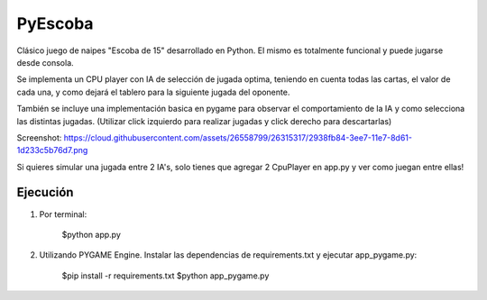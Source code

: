 ========
PyEscoba
========

Clásico juego de naipes "Escoba de 15" desarrollado en Python. El mismo es totalmente funcional
y puede jugarse desde consola.

Se implementa un CPU player con IA de selección de jugada optima, teniendo en cuenta todas las cartas,
el valor de cada una, y como dejará el tablero para la siguiente jugada del oponente.

También se incluye una implementación basica en pygame para observar el comportamiento de la IA
y como selecciona las distintas jugadas. (Utilizar click izquierdo para realizar jugadas y
click derecho para descartarlas)

Screenshot: https://cloud.githubusercontent.com/assets/26558799/26315317/2938fb84-3ee7-11e7-8d61-1d233c5b76d7.png

Si quieres simular una jugada entre 2 IA's, solo tienes que agregar 2 CpuPlayer en app.py y ver
como juegan entre ellas!

Ejecución
---------
1. Por terminal:

    $python app.py

2. Utilizando PYGAME Engine. Instalar las dependencias de requirements.txt y ejecutar app_pygame.py:

    $pip install -r requirements.txt
    $python app_pygame.py